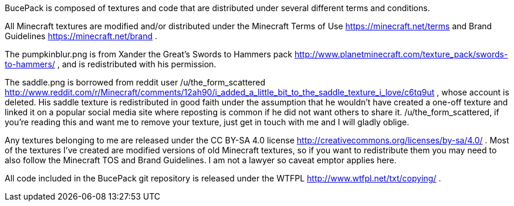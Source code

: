 BucePack is composed of textures and code that are distributed under several
different terms and conditions.

All Minecraft textures are modified and/or distributed under the Minecraft
Terms of Use <https://minecraft.net/terms> and Brand Guidelines
<https://minecraft.net/brand> .

The pumpkinblur.png is from Xander the Great's Swords to Hammers pack
<http://www.planetminecraft.com/texture_pack/swords-to-hammers/> ,
and is redistributed with his permission.

The saddle.png is borrowed from reddit user /u/the_form_scattered
<http://www.reddit.com/r/Minecraft/comments/12ah90/i_added_a_little_bit_to_the_saddle_texture_i_love/c6tq9ut> ,
whose account is deleted. His saddle texture is redistributed in good faith
under the assumption that he wouldn't have created a one-off texture and
linked it on a popular social media site where reposting is common if he did
not want others to share it. /u/the_form_scattered, if you're reading this and
want me to remove your texture, just get in touch with me and I will gladly
oblige.

Any textures belonging to me are released under the CC BY-SA 4.0 license
<http://creativecommons.org/licenses/by-sa/4.0/> . Most of the textures I've
created are modified versions of old Minecraft textures, so if you want to
redistribute them you may need to also follow the Minecraft TOS and Brand
Guidelines. I am not a lawyer so caveat emptor applies here.

All code included in the BucePack git repository is released under the WTFPL
<http://www.wtfpl.net/txt/copying/> .

